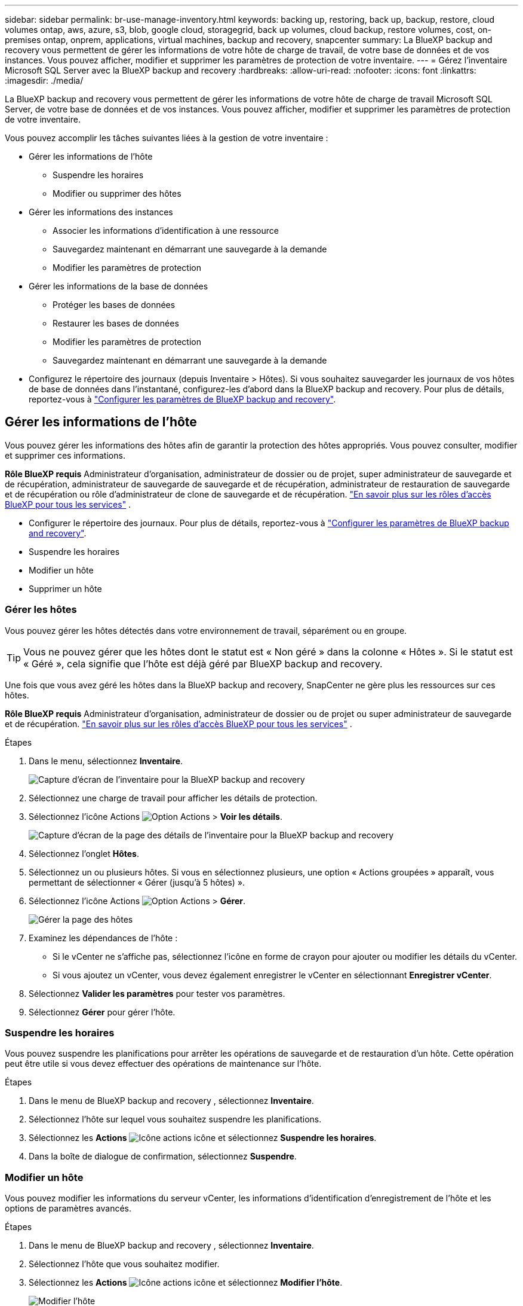 ---
sidebar: sidebar 
permalink: br-use-manage-inventory.html 
keywords: backing up, restoring, back up, backup, restore, cloud volumes ontap, aws, azure, s3, blob, google cloud, storagegrid, back up volumes, cloud backup, restore volumes, cost, on-premises ontap, onprem, applications, virtual machines, backup and recovery, snapcenter 
summary: La BlueXP backup and recovery vous permettent de gérer les informations de votre hôte de charge de travail, de votre base de données et de vos instances. Vous pouvez afficher, modifier et supprimer les paramètres de protection de votre inventaire. 
---
= Gérez l'inventaire Microsoft SQL Server avec la BlueXP backup and recovery
:hardbreaks:
:allow-uri-read: 
:nofooter: 
:icons: font
:linkattrs: 
:imagesdir: ./media/


[role="lead"]
La BlueXP backup and recovery vous permettent de gérer les informations de votre hôte de charge de travail Microsoft SQL Server, de votre base de données et de vos instances. Vous pouvez afficher, modifier et supprimer les paramètres de protection de votre inventaire.

Vous pouvez accomplir les tâches suivantes liées à la gestion de votre inventaire :

* Gérer les informations de l'hôte
+
** Suspendre les horaires
** Modifier ou supprimer des hôtes


* Gérer les informations des instances
+
** Associer les informations d'identification à une ressource
** Sauvegardez maintenant en démarrant une sauvegarde à la demande
** Modifier les paramètres de protection


* Gérer les informations de la base de données
+
** Protéger les bases de données
** Restaurer les bases de données
** Modifier les paramètres de protection
** Sauvegardez maintenant en démarrant une sauvegarde à la demande


* Configurez le répertoire des journaux (depuis Inventaire > Hôtes). Si vous souhaitez sauvegarder les journaux de vos hôtes de base de données dans l'instantané, configurez-les d'abord dans la BlueXP backup and recovery. Pour plus de détails, reportez-vous à link:br-start-setup.html["Configurer les paramètres de BlueXP backup and recovery"].




== Gérer les informations de l'hôte

Vous pouvez gérer les informations des hôtes afin de garantir la protection des hôtes appropriés. Vous pouvez consulter, modifier et supprimer ces informations.

*Rôle BlueXP requis* Administrateur d'organisation, administrateur de dossier ou de projet, super administrateur de sauvegarde et de récupération, administrateur de sauvegarde de sauvegarde et de récupération, administrateur de restauration de sauvegarde et de récupération ou rôle d'administrateur de clone de sauvegarde et de récupération.  https://docs.netapp.com/us-en/bluexp-setup-admin/reference-iam-predefined-roles.html["En savoir plus sur les rôles d'accès BlueXP pour tous les services"^] .

* Configurer le répertoire des journaux. Pour plus de détails, reportez-vous à link:br-start-setup.html["Configurer les paramètres de BlueXP backup and recovery"].
* Suspendre les horaires
* Modifier un hôte
* Supprimer un hôte




=== Gérer les hôtes

Vous pouvez gérer les hôtes détectés dans votre environnement de travail, séparément ou en groupe.


TIP: Vous ne pouvez gérer que les hôtes dont le statut est « Non géré » dans la colonne « Hôtes ». Si le statut est « Géré », cela signifie que l'hôte est déjà géré par BlueXP backup and recovery.

Une fois que vous avez géré les hôtes dans la BlueXP backup and recovery, SnapCenter ne gère plus les ressources sur ces hôtes.

*Rôle BlueXP requis* Administrateur d'organisation, administrateur de dossier ou de projet ou super administrateur de sauvegarde et de récupération.  https://docs.netapp.com/us-en/bluexp-setup-admin/reference-iam-predefined-roles.html["En savoir plus sur les rôles d'accès BlueXP pour tous les services"^] .

.Étapes
. Dans le menu, sélectionnez *Inventaire*.
+
image:screen-br-inventory.png["Capture d'écran de l'inventaire pour la BlueXP backup and recovery"]

. Sélectionnez une charge de travail pour afficher les détails de protection.
. Sélectionnez l'icône Actions image:../media/icon-action.png["Option Actions"] > *Voir les détails*.
+
image:screen-br-inventory-sql.png["Capture d'écran de la page des détails de l'inventaire pour la BlueXP backup and recovery"]

. Sélectionnez l'onglet *Hôtes*.
. Sélectionnez un ou plusieurs hôtes. Si vous en sélectionnez plusieurs, une option « Actions groupées » apparaît, vous permettant de sélectionner « Gérer (jusqu'à 5 hôtes) ».
. Sélectionnez l'icône Actions image:../media/icon-action.png["Option Actions"] > *Gérer*.
+
image:screen-br-inventory-details-manage-hosts.png["Gérer la page des hôtes"]

. Examinez les dépendances de l’hôte :
+
** Si le vCenter ne s’affiche pas, sélectionnez l’icône en forme de crayon pour ajouter ou modifier les détails du vCenter.
** Si vous ajoutez un vCenter, vous devez également enregistrer le vCenter en sélectionnant *Enregistrer vCenter*.


. Sélectionnez *Valider les paramètres* pour tester vos paramètres.
. Sélectionnez *Gérer* pour gérer l'hôte.




=== Suspendre les horaires

Vous pouvez suspendre les planifications pour arrêter les opérations de sauvegarde et de restauration d'un hôte. Cette opération peut être utile si vous devez effectuer des opérations de maintenance sur l'hôte.

.Étapes
. Dans le menu de BlueXP backup and recovery , sélectionnez *Inventaire*.
. Sélectionnez l’hôte sur lequel vous souhaitez suspendre les planifications.
. Sélectionnez les *Actions* image:icon-action.png["Icône actions"] icône et sélectionnez *Suspendre les horaires*.
. Dans la boîte de dialogue de confirmation, sélectionnez *Suspendre*.




=== Modifier un hôte

Vous pouvez modifier les informations du serveur vCenter, les informations d’identification d’enregistrement de l’hôte et les options de paramètres avancés.

.Étapes
. Dans le menu de BlueXP backup and recovery , sélectionnez *Inventaire*.
. Sélectionnez l’hôte que vous souhaitez modifier.
. Sélectionnez les *Actions* image:icon-action.png["Icône actions"] icône et sélectionnez *Modifier l'hôte*.
+
image:screen-br-inventory-hosts-edit.png["Modifier l'hôte"]

. Modifier les informations de l'hôte.
. Sélectionnez *Done*.




=== Supprimer un hôte

Vous pouvez supprimer les informations de l'hôte pour arrêter les frais de service.

.Étapes
. Dans le menu de BlueXP backup and recovery , sélectionnez *Inventaire*.
. Sélectionnez l’hôte que vous souhaitez supprimer.
. Sélectionnez les *Actions* image:icon-action.png["Icône actions"] icône et sélectionnez *Supprimer l'hôte*.
. Vérifiez les informations de confirmation et sélectionnez *Supprimer*.




== Gérer les informations des instances

Vous pouvez gérer les informations des instances pour vous assurer que les ressources disposent des informations d'identification appropriées pour la protection et vous pouvez sauvegarder les ressources des manières suivantes :

* Protéger les instances
* Titres d'associé
* Dissocier les informations d'identification
* Protection contre les modifications
* Sauvegardez maintenant


*Rôle BlueXP requis* Administrateur d'organisation, administrateur de dossier ou de projet, super administrateur de sauvegarde et de récupération, administrateur de sauvegarde de sauvegarde et de récupération, administrateur de restauration de sauvegarde et de récupération ou rôle d'administrateur de clone de sauvegarde et de récupération.  https://docs.netapp.com/us-en/bluexp-setup-admin/reference-iam-predefined-roles.html["En savoir plus sur les rôles d'accès BlueXP pour tous les services"^] .



=== Protéger les instances de base de données

Vous pouvez attribuer une politique à une instance de base de données à l’aide de politiques qui régissent les planifications et la conservation de la protection des ressources.

.Étapes
. Dans le menu de BlueXP backup and recovery , sélectionnez *Inventaire*.
. Sélectionnez la charge de travail que vous souhaitez afficher et sélectionnez *Afficher*.
. Sélectionnez l'onglet *Instances*.
. Sélectionnez l'instance.
. Sélectionnez les *Actions* image:icon-action.png["Icône actions"] icône et sélectionnez *Protéger*.
. Sélectionnez une politique ou créez-en une nouvelle.
+
Pour plus de détails sur la création d'une politique, reportez-vous à link:br-use-policies-create.html["Création d'une règle"] .

. Fournissez des informations sur les scripts que vous souhaitez exécuter avant et après la sauvegarde.
+
** *Pré-script* : saisissez le nom et l'emplacement de votre script pour l'exécuter automatiquement avant le déclenchement de l'action de protection. Ceci est utile pour effectuer des tâches ou des configurations supplémentaires avant le processus de protection.
** *Post-script* : saisissez le nom et l'emplacement de votre script pour l'exécuter automatiquement une fois l'action de protection terminée. Ceci est utile pour effectuer des tâches ou des configurations supplémentaires après la fin du processus de protection.


. Fournissez des informations sur la manière dont vous souhaitez que l'instantané soit vérifié :
+
** Emplacement de stockage : sélectionnez l’emplacement où l’instantané de vérification sera stocké.
** Ressource de vérification : sélectionnez si la ressource que vous souhaitez vérifier se trouve sur l’instantané local et sur le stockage secondaire ONTAP .
** Calendrier de vérification : sélectionnez la fréquence horaire, quotidienne, hebdomadaire, mensuelle ou annuelle.






=== Associer les informations d'identification à une ressource

Vous pouvez associer des informations d’identification à une ressource afin que la protection puisse se produire.

Pour plus de détails, voir link:br-start-configure.html["Configurer les paramètres de BlueXP backup and recovery , y compris les informations d'identification"].

.Étapes
. Dans le menu de BlueXP backup and recovery , sélectionnez *Inventaire*.
. Sélectionnez la charge de travail que vous souhaitez afficher et sélectionnez *Afficher*.
. Sélectionnez l'onglet *Instances*.
. Sélectionnez l'instance.
. Sélectionnez les *Actions* image:icon-action.png["Icône actions"] icône et sélectionnez *Associer les informations d'identification*.
. Utilisez les informations d’identification existantes ou créez-en de nouvelles.




=== Modifier les paramètres de protection

Vous pouvez modifier la politique, créer une nouvelle politique, définir une planification et définir les paramètres de conservation.

.Étapes
. Dans le menu de BlueXP backup and recovery , sélectionnez *Inventaire*.
. Sélectionnez la charge de travail que vous souhaitez afficher et sélectionnez *Afficher*.
. Sélectionnez l'onglet *Instances*.
. Sélectionnez l'instance.
. Sélectionnez les *Actions* image:icon-action.png["Icône actions"] icône et sélectionnez *Modifier la protection*.
+
Pour plus de détails sur la création d'une politique, reportez-vous à link:br-use-policies-create.html["Création d'une règle"] .





=== Sauvegardez maintenant

Vous pouvez sauvegarder vos données maintenant pour garantir que vos données sont protégées immédiatement.

.Étapes
. Dans le menu de BlueXP backup and recovery , sélectionnez *Inventaire*.
. Sélectionnez la charge de travail que vous souhaitez afficher et sélectionnez *Afficher*.
. Sélectionnez l'onglet *Instances*.
. Sélectionnez l'instance.
. Sélectionnez les *Actions* image:icon-action.png["Icône actions"] icône et sélectionnez *Sauvegarder maintenant*.
. Choisissez le type de sauvegarde et définissez la planification.
+
Pour plus de détails sur la création d'une sauvegarde ad hoc, reportez-vous à link:br-use-mssql-backup.html["Création d'une règle"] .





== Gérer les informations de la base de données

Vous pouvez gérer les informations de la base de données des manières suivantes :

* Protéger les bases de données
* Restaurer les bases de données
* Afficher les détails de la protection
* Modifier les paramètres de protection
* Sauvegardez maintenant




=== Protéger les bases de données

Vous pouvez modifier la politique, créer une nouvelle politique, définir une planification et définir les paramètres de conservation.

*Rôle BlueXP requis* Administrateur d'organisation, Administrateur de dossier ou de projet, Super administrateur de sauvegarde et de récupération, Rôle d'administrateur de sauvegarde de sauvegarde et de récupération.  https://docs.netapp.com/us-en/bluexp-setup-admin/reference-iam-predefined-roles.html["En savoir plus sur les rôles d'accès BlueXP pour tous les services"^] .

.Étapes
. Dans le menu de BlueXP backup and recovery , sélectionnez *Inventaire*.
. Sélectionnez la charge de travail que vous souhaitez afficher et sélectionnez *Afficher*.
. Sélectionnez l'onglet *Bases de données*.
. Sélectionnez la base de données.
. Sélectionnez les *Actions* image:icon-action.png["Icône actions"] icône et sélectionnez *Protéger*.
+
Pour plus de détails sur la création d'une politique, reportez-vous à link:br-use-policies-create.html["Création d'une règle"] .





=== Restaurer les bases de données

Vous pouvez restaurer une base de données pour garantir la protection de vos données.

*Rôle BlueXP requis* Administrateur d'organisation, Administrateur de dossier ou de projet, Super administrateur de sauvegarde et de récupération, Rôle d'administrateur de restauration de sauvegarde et de récupération.  https://docs.netapp.com/us-en/bluexp-setup-admin/reference-iam-predefined-roles.html["En savoir plus sur les rôles d'accès BlueXP pour tous les services"^] .

.Étapes
. Dans le menu de BlueXP backup and recovery , sélectionnez *Inventaire*.
. Sélectionnez la charge de travail que vous souhaitez afficher et sélectionnez *Afficher*.
. Sélectionnez l'onglet *Bases de données*.
. Sélectionnez la base de données.
. Sélectionnez les *Actions* image:icon-action.png["Icône actions"] icône et sélectionnez *Restaurer*.
+
Pour plus d'informations sur la restauration des charges de travail, reportez-vous à link:br-use-mssql-restore.html["Restaurer les charges de travail"] .





=== Modifier les paramètres de protection

Vous pouvez modifier la politique, créer une nouvelle politique, définir une planification et définir les paramètres de conservation.

*Rôle BlueXP requis* Administrateur d'organisation, Administrateur de dossier ou de projet, Super administrateur de sauvegarde et de récupération, Rôle d'administrateur de sauvegarde de sauvegarde et de récupération.  https://docs.netapp.com/us-en/bluexp-setup-admin/reference-iam-predefined-roles.html["En savoir plus sur les rôles d'accès BlueXP pour tous les services"^] .

.Étapes
. Dans le menu de BlueXP backup and recovery , sélectionnez *Inventaire*.
. Sélectionnez la charge de travail que vous souhaitez afficher et sélectionnez *Afficher*.
. Sélectionnez l'onglet *Bases de données*.
. Sélectionnez la base de données.
. Sélectionnez les *Actions* image:icon-action.png["Icône actions"] icône et sélectionnez *Modifier la protection*.
+
Pour plus de détails sur la création d'une politique, reportez-vous à link:br-use-policies-create.html["Création d'une règle"] .





=== Sauvegardez maintenant

Vous pouvez désormais sauvegarder vos instances et bases de données Microsoft SQL Server pour garantir que vos données sont immédiatement protégées.

*Rôle BlueXP requis* Administrateur d'organisation, Administrateur de dossier ou de projet, Super administrateur de sauvegarde et de récupération, Rôle d'administrateur de sauvegarde de sauvegarde et de récupération.  https://docs.netapp.com/us-en/bluexp-setup-admin/reference-iam-predefined-roles.html["En savoir plus sur les rôles d'accès BlueXP pour tous les services"^] .

.Étapes
. Dans le menu de BlueXP backup and recovery , sélectionnez *Inventaire*.
. Sélectionnez la charge de travail que vous souhaitez afficher et sélectionnez *Afficher*.
. Sélectionnez l'onglet *Instances* ou *Bases de données*.
. Sélectionnez l'instance ou la base de données.
. Sélectionnez les *Actions* image:icon-action.png["Icône actions"] icône et sélectionnez *Sauvegarder maintenant*.

